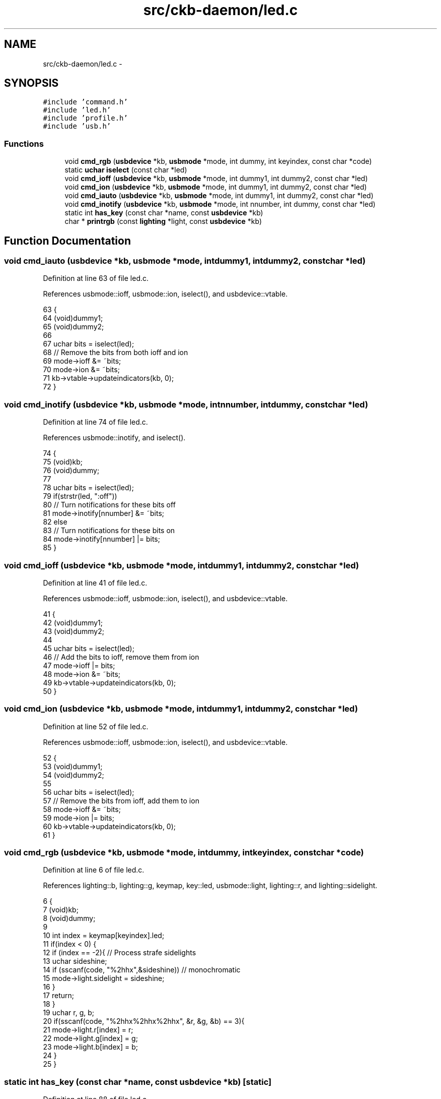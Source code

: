 .TH "src/ckb-daemon/led.c" 3 "Thu Nov 2 2017" "Version v0.2.8 at branch master" "ckb-next" \" -*- nroff -*-
.ad l
.nh
.SH NAME
src/ckb-daemon/led.c \- 
.SH SYNOPSIS
.br
.PP
\fC#include 'command\&.h'\fP
.br
\fC#include 'led\&.h'\fP
.br
\fC#include 'profile\&.h'\fP
.br
\fC#include 'usb\&.h'\fP
.br

.SS "Functions"

.in +1c
.ti -1c
.RI "void \fBcmd_rgb\fP (\fBusbdevice\fP *kb, \fBusbmode\fP *mode, int dummy, int keyindex, const char *code)"
.br
.ti -1c
.RI "static \fBuchar\fP \fBiselect\fP (const char *led)"
.br
.ti -1c
.RI "void \fBcmd_ioff\fP (\fBusbdevice\fP *kb, \fBusbmode\fP *mode, int dummy1, int dummy2, const char *led)"
.br
.ti -1c
.RI "void \fBcmd_ion\fP (\fBusbdevice\fP *kb, \fBusbmode\fP *mode, int dummy1, int dummy2, const char *led)"
.br
.ti -1c
.RI "void \fBcmd_iauto\fP (\fBusbdevice\fP *kb, \fBusbmode\fP *mode, int dummy1, int dummy2, const char *led)"
.br
.ti -1c
.RI "void \fBcmd_inotify\fP (\fBusbdevice\fP *kb, \fBusbmode\fP *mode, int nnumber, int dummy, const char *led)"
.br
.ti -1c
.RI "static int \fBhas_key\fP (const char *name, const \fBusbdevice\fP *kb)"
.br
.ti -1c
.RI "char * \fBprintrgb\fP (const \fBlighting\fP *light, const \fBusbdevice\fP *kb)"
.br
.in -1c
.SH "Function Documentation"
.PP 
.SS "void cmd_iauto (\fBusbdevice\fP *kb, \fBusbmode\fP *mode, intdummy1, intdummy2, const char *led)"

.PP
Definition at line 63 of file led\&.c\&.
.PP
References usbmode::ioff, usbmode::ion, iselect(), and usbdevice::vtable\&.
.PP
.nf
63                                                                                      {
64     (void)dummy1;
65     (void)dummy2;
66 
67     uchar bits = iselect(led);
68     // Remove the bits from both ioff and ion
69     mode->ioff &= ~bits;
70     mode->ion &= ~bits;
71     kb->vtable->updateindicators(kb, 0);
72 }
.fi
.SS "void cmd_inotify (\fBusbdevice\fP *kb, \fBusbmode\fP *mode, intnnumber, intdummy, const char *led)"

.PP
Definition at line 74 of file led\&.c\&.
.PP
References usbmode::inotify, and iselect()\&.
.PP
.nf
74                                                                                        {
75     (void)kb;
76     (void)dummy;
77 
78     uchar bits = iselect(led);
79     if(strstr(led, ":off"))
80         // Turn notifications for these bits off
81         mode->inotify[nnumber] &= ~bits;
82     else
83         // Turn notifications for these bits on
84         mode->inotify[nnumber] |= bits;
85 }
.fi
.SS "void cmd_ioff (\fBusbdevice\fP *kb, \fBusbmode\fP *mode, intdummy1, intdummy2, const char *led)"

.PP
Definition at line 41 of file led\&.c\&.
.PP
References usbmode::ioff, usbmode::ion, iselect(), and usbdevice::vtable\&.
.PP
.nf
41                                                                                     {
42     (void)dummy1;
43     (void)dummy2;
44 
45     uchar bits = iselect(led);
46     // Add the bits to ioff, remove them from ion
47     mode->ioff |= bits;
48     mode->ion &= ~bits;
49     kb->vtable->updateindicators(kb, 0);
50 }
.fi
.SS "void cmd_ion (\fBusbdevice\fP *kb, \fBusbmode\fP *mode, intdummy1, intdummy2, const char *led)"

.PP
Definition at line 52 of file led\&.c\&.
.PP
References usbmode::ioff, usbmode::ion, iselect(), and usbdevice::vtable\&.
.PP
.nf
52                                                                                    {
53     (void)dummy1;
54     (void)dummy2;
55 
56     uchar bits = iselect(led);
57     // Remove the bits from ioff, add them to ion
58     mode->ioff &= ~bits;
59     mode->ion |= bits;
60     kb->vtable->updateindicators(kb, 0);
61 }
.fi
.SS "void cmd_rgb (\fBusbdevice\fP *kb, \fBusbmode\fP *mode, intdummy, intkeyindex, const char *code)"

.PP
Definition at line 6 of file led\&.c\&.
.PP
References lighting::b, lighting::g, keymap, key::led, usbmode::light, lighting::r, and lighting::sidelight\&.
.PP
.nf
6                                                                                      {
7     (void)kb;
8     (void)dummy;
9 
10     int index = keymap[keyindex]\&.led;
11     if(index < 0) {
12         if (index == -2){     // Process strafe sidelights
13             uchar sideshine;
14             if (sscanf(code, "%2hhx",&sideshine)) // monochromatic
15                 mode->light\&.sidelight = sideshine;
16         }
17         return;
18     }
19     uchar r, g, b;
20     if(sscanf(code, "%2hhx%2hhx%2hhx", &r, &g, &b) == 3){
21         mode->light\&.r[index] = r;
22         mode->light\&.g[index] = g;
23         mode->light\&.b[index] = b;
24     }
25 }
.fi
.SS "static int has_key (const char *name, const \fBusbdevice\fP *kb)\fC [static]\fP"

.PP
Definition at line 88 of file led\&.c\&.
.PP
References IS_K63, IS_K65, IS_K95, IS_MOUSE, IS_SABRE, IS_SCIMITAR, usbdevice::product, and usbdevice::vendor\&.
.PP
Referenced by printrgb()\&.
.PP
.nf
88                                                          {
89     if(!name)
90         return 0;
91     if(IS_MOUSE(kb->vendor, kb->product)){
92         // Mice only have the RGB zones
93         if((IS_SABRE(kb) || IS_SCIMITAR(kb)) && !strcmp(name, "wheel"))
94             return 1;
95         if(IS_SCIMITAR(kb) && !strcmp(name, "thumb"))
96             return 1;
97         if(strstr(name, "dpi") == name || !strcmp(name, "front") || !strcmp(name, "back"))
98             return 1;
99         return 0;
100     } else {
101         // But keyboards don't have them at all
102         if(strstr(name, "dpi") == name || !strcmp(name, "front") || !strcmp(name, "back") || !strcmp(name, "wheel") || !strcmp(name, "thumb"))
103             return 0;
104         // Only K95 has G keys and M keys (G1 - G18, MR, M1 - M3)
105         if(!IS_K95(kb) && ((name[0] == 'g' && name[1] >= '1' && name[1] <= '9') || (name[0] == 'm' && (name[1] == 'r' || name[1] == '1' || name[1] == '2' || name[1] == '3'))))
106             return 0;
107         // K65 and K63 have lights on VolUp/VolDn
108         if((!IS_K65(kb) && !IS_K63(kb)) && (!strcmp(name, "volup") || !strcmp(name, "voldn")))
109             return 0;
110         // K65 lacks numpad and media buttons
111         if(IS_K65(kb) && (strstr(name, "num") == name || !strcmp(name, "stop") || !strcmp(name, "prev") || !strcmp(name, "play") || !strcmp(name, "next")))
112             return 0;
113         // K63 lacks numpad
114         if(IS_K63(kb) && strstr(name, "num") == name)
115             return 0;
116     }
117     return 1;
118 }
.fi
.SS "static \fBuchar\fP iselect (const char *led)\fC [static]\fP"

.PP
Definition at line 28 of file led\&.c\&.
.PP
References I_CAPS, I_NUM, and I_SCROLL\&.
.PP
Referenced by cmd_iauto(), cmd_inotify(), cmd_ioff(), and cmd_ion()\&.
.PP
.nf
28                                      {
29     int result = 0;
30     if(!strncmp(led, "num", 3) || strstr(led, ",num"))
31         result |= I_NUM;
32     if(!strncmp(led, "caps", 4) || strstr(led, ",caps"))
33         result |= I_CAPS;
34     if(!strncmp(led, "scroll", 6) || strstr(led, ",scroll"))
35         result |= I_SCROLL;
36     if(!strncmp(led, "all", 3) || strstr(led, ",all"))
37         result |= I_NUM | I_CAPS | I_SCROLL;
38     return result;
39 }
.fi
.SS "char* printrgb (const \fBlighting\fP *light, const \fBusbdevice\fP *kb)"

.PP
Definition at line 120 of file led\&.c\&.
.PP
References lighting::b, lighting::g, has_key(), keymap, key::led, N_KEYS_EXTENDED, key::name, and lighting::r\&.
.PP
Referenced by _cmd_get()\&.
.PP
.nf
120                                                           {
121     uchar r[N_KEYS_EXTENDED], g[N_KEYS_EXTENDED], b[N_KEYS_EXTENDED];
122     const uchar* mr = light->r;
123     const uchar* mg = light->g;
124     const uchar* mb = light->b;
125     for(int i = 0; i < N_KEYS_EXTENDED; i++){
126         // Translate the key index to an RGB index using the key map
127         int k = keymap[i]\&.led;
128         if(k < 0)
129             continue;
130         r[i] = mr[k];
131         g[i] = mg[k];
132         b[i] = mb[k];
133     }
134     // Make a buffer to track key names and to filter out duplicates
135     char names[N_KEYS_EXTENDED][11];
136     for(int i = 0; i < N_KEYS_EXTENDED; i++){
137         const char* name = keymap[i]\&.name;
138         if(keymap[i]\&.led < 0 || !has_key(name, kb))
139             names[i][0] = 0;
140         else
141             strncpy(names[i], name, 11);
142     }
143     // Check to make sure these aren't all the same color
144     int same = 1;
145     for(int i = 1; i < N_KEYS_EXTENDED; i++){
146         if(!names[i][0])
147             continue;
148         if(r[i] != r[0] || g[i] != g[0] || b[i] != b[0]){
149             same = 0;
150             break;
151         }
152     }
153     // If they are, just output that color
154     if(same){
155         char* buffer = malloc(7);
156         snprintf(buffer, 7, "%02x%02x%02x", r[0], g[0], b[0]);
157         return buffer;
158     }
159     const int BUFFER_LEN = 4096;    // Should be more than enough to fit all keys
160     char* buffer = malloc(BUFFER_LEN);
161     int length = 0;
162     for(int i = 0; i < N_KEYS_EXTENDED; i++){
163         if(!names[i][0])
164             continue;
165         // Print the key name
166         int newlen = 0;
167         snprintf(buffer + length, BUFFER_LEN - length, length == 0 ? "%s%n" : " %s%n", names[i], &newlen);
168         length += newlen;
169         // Look ahead to see if any other keys have this color\&. If so, print them here as well\&.
170         uchar kr = r[i], kg = g[i], kb = b[i];
171         for(int j = i + 1; j < N_KEYS_EXTENDED; j++){
172             if(!names[j][0])
173                 continue;
174             if(r[j] != kr || g[j] != kg || b[j] != kb)
175                 continue;
176             snprintf(buffer + length, BUFFER_LEN - length, ",%s%n", names[j], &newlen);
177             length += newlen;
178             // Erase the key's name so it won't get printed later
179             names[j][0] = 0;
180         }
181         // Print the color
182         snprintf(buffer + length, BUFFER_LEN - length, ":%02x%02x%02x%n", kr, kg, kb, &newlen);
183         length += newlen;
184     }
185     return buffer;
186 }
.fi
.SH "Author"
.PP 
Generated automatically by Doxygen for ckb-next from the source code\&.
